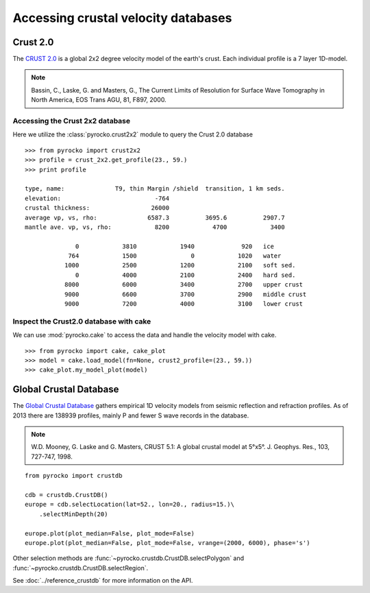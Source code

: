 Accessing crustal velocity databases
=====================================

Crust 2.0
---------

The `CRUST 2.0 <http://igppweb.ucsd.edu/~gabi/rem.html>`_ is a global 2x2 degree velocity model of the earth's crust. Each individual profile is a 7 layer 1D-model.


.. note ::

    Bassin, C., Laske, G. and Masters, G., The Current Limits of Resolution for Surface Wave Tomography in North America, EOS Trans AGU, 81, F897, 2000.


Accessing the Crust 2x2 database
^^^^^^^^^^^^^^^^^^^^^^^^^^^^^^^^

Here we utilize the :class:`pyrocko.crust2x2` module to query the Crust 2.0 database

::
    
    >>> from pyrocko import crust2x2
    >>> profile = crust_2x2.get_profile(23., 59.)
    >>> print profile

    type, name:              T9, thin Margin /shield  transition, 1 km seds.
    elevation:                          -764
    crustal thickness:                 26000
    average vp, vs, rho:              6587.3          3695.6          2907.7
    mantle ave. vp, vs, rho:            8200            4700            3400
    
                  0            3810            1940             920   ice
                764            1500               0            1020   water
               1000            2500            1200            2100   soft sed.
                  0            4000            2100            2400   hard sed.
               8000            6000            3400            2700   upper crust
               9000            6600            3700            2900   middle crust
               9000            7200            4000            3100   lower crust

Inspect the Crust2.0 database with cake
^^^^^^^^^^^^^^^^^^^^^^^^^^^^^^^^^^^^^^^

We can use :mod:`pyrocko.cake` to access the data and handle the velocity model with cake.

::

    >>> from pyrocko import cake, cake_plot
    >>> model = cake.load_model(fn=None, crust2_profile=(23., 59.))
    >>> cake_plot.my_model_plot(model)


.. image:: ../_static/cake_crust2.png
    :align: center
    :alt: pyrocko.crust2 plotting


Global Crustal Database
--------------------------
The `Global Crustal Database <https://earthquake.usgs.gov/data/crust/>`_ gathers empirical 1D velocity models from seismic reflection and refraction profiles. As of 2013 there are 138939 profiles, mainly P and fewer S wave records in the database.

.. note ::

    W.D. Mooney, G. Laske and G. Masters, CRUST 5.1: A global crustal model
    at 5°x5°. J. Geophys. Res., 103, 727-747, 1998.

::

    from pyrocko import crustdb

    cdb = crustdb.CrustDB()
    europe = cdb.selectLocation(lat=52., lon=20., radius=15.)\
        .selectMinDepth(20)

    europe.plot(plot_median=False, plot_mode=False)
    europe.plot(plot_median=False, plot_mode=False, vrange=(2000, 6000), phase='s')


.. image:: ../_static/crustdb_plot.png
    :align: center
    :alt: pyrocko.crustdb.CrustDB.plot


Other selection methods are :func:`~pyrocko.crustdb.CrustDB.selectPolygon` and
:func:`~pyrocko.crustdb.CrustDB.selectRegion`.

See :doc:`../reference_crustdb` for more information on the API.
